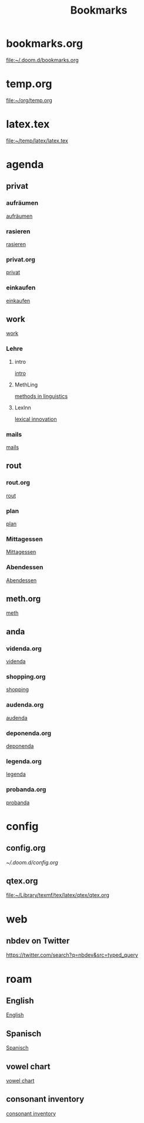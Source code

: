 #+title: Bookmarks

* bookmarks.org
[[file:~/.doom.d/bookmarks.org]]
* temp.org
[[file:~/org/temp.org]]
* latex.tex
[[file:~/temp/latex/latex.tex]]
* agenda
** privat
*** aufräumen
[[id:21bc1aac-39a1-40eb-a236-1c32a7d635a0][aufräumen]]
*** rasieren
[[id:2dfd4185-5cdd-4977-a215-0b4b54805b5c][rasieren]]
*** privat.org
[[id:bf255616-b2af-41ff-82a9-593a813aac71][privat]]
*** einkaufen
[[id:8b9f852a-e346-4035-83e6-4a3ce9e7ae1d][einkaufen]]
** work
[[id:922dbc08-3d7f-4ff6-bc88-3b298bcb6acc][work]]
*** Lehre
**** intro
[[id:23ee7d29-5051-4a1c-9e37-b637adb7c9dc][intro]]
**** MethLing
[[id:b42025ca-c5ca-40ae-b121-f764734136c8][methods in linguistics]]
**** LexInn
[[id:777de55e-3e04-4645-b1e9-39e9bb72293b][lexical innovation]]
*** mails
[[id:fb28a674-8396-4e5b-9683-971c22d846ed][mails]]
** rout
*** rout.org
[[id:1dec718e-b353-49b7-bcbe-f5c475898651][rout]]
*** plan
[[id:org-hs-id-custom:bda794e8-9d6a-48aa-b5cd-cd123c181517][plan]]
*** Mittagessen
[[id:6ce4a49b-4d22-478e-b7bd-ed1fdef152cc][Mittagessen]]
*** Abendessen
[[id:3310d2d4-6e25-4537-a13c-959675e22f73][Abendessen]]
** meth.org
[[id:d7a54bb3-0ee1-42e2-b51f-36ab7b0bb84b][meth]]
** anda
*** videnda.org
[[id:e1961799-306b-48b9-8c49-58f628836021][videnda]]
*** shopping.org
[[id:8f308ece-d641-4116-ae0d-a44b39ba48cf][shopping]]
*** audenda.org
[[id:2deb03a3-a4dc-41a5-a71e-46790906ae03][audenda]]
*** deponenda.org
[[id:a50851b1-b247-40e6-a7a4-36262d879d4e][deponenda]]
*** legenda.org
[[id:4c96b14c-0433-4d90-b1a4-6c6035e8b907][legenda]]
*** probanda.org
[[id:452b9d6a-3028-40eb-9415-86e8afdfdee9][probanda]]
* config
** config.org
[[~/.doom.d/config.org]]
** qtex.org
[[file:~/Library/texmf/tex/latex/qtex/qtex.org]]
* web
** nbdev on Twitter
https://twitter.com/search?q=nbdev&src=typed_query
* roam
** English
[[id:7507c78b-a09c-499b-80e1-17dfff5e46fa][English]]
** Spanisch
[[id:5da049b9-1e64-4906-b4dc-f994c07cb224][Spanisch]]
** vowel chart
[[id:25003349-5c57-4744-8d1d-b4e3bfe555d0][vowel chart]]
** consonant inventory
[[id:cd64283c-0f2d-48bf-8764-486dd7c964b5][consonant inventory]]
